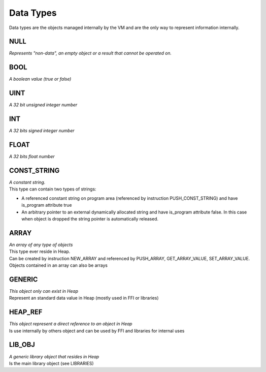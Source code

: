 .. meta::
   :description: Generic Stack VM for Scripting Languages.
   :twitter:description: Generic Stack VM for Scripting Languages.

Data Types
==========

.. rst-class:: lead
Data types are the objects managed internally by the VM and are the only way to represent information internally.


NULL
----

| *Represents "non-data", an empty object or a result that cannot be operated on.*

BOOL
----

| *A boolean value (true or false)*

UINT
----

| *A 32 bit unsigned integer number*

INT
---

| *A 32 bits signed integer number*

FLOAT
-----

| *A 32 bits float number*

CONST_STRING
------------

| *A constant string.*
| This type can contain two types of strings:
* A referenced constant string on program area (referenced by instruction PUSH_CONST_STRING) and have is_program attribute true
* An arbitrary pointer to an external dynamically allocated string and have is_program attribute false. In this case when object is dropped the string pointer is automatically released.


ARRAY
-----
| *An array of any type of objects*
| This type ever reside in Heap.
| Can be created by instruction NEW_ARRAY and referenced by PUSH_ARRAY, GET_ARRAY_VALUE, SET_ARRAY_VALUE.
| Objects contained in an array can also be arrays 

GENERIC
-------
| *This object only can exist in Heap*
| Represent an standard data value in Heap (mostly used in FFI or libraries)

HEAP_REF
--------
| *This object represent a direct reference to an object in Heap*
| Is use internally by others object and can be used by FFI and libraries for internal uses 


LIB_OBJ
-------
| *A generic library object that resides in Heap*
| Is the main library object (see LIBRARIES)

